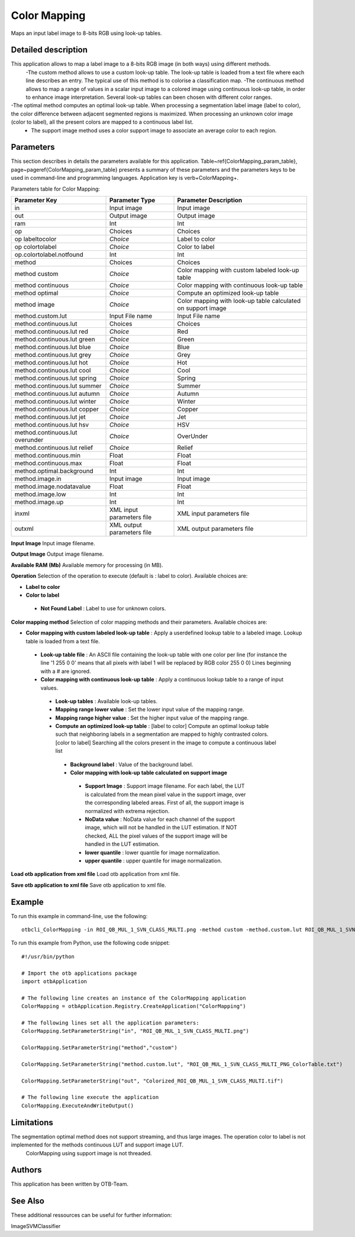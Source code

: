 Color Mapping
^^^^^^^^^^^^^

Maps an input label image to 8-bits RGB using look-up tables.

Detailed description
--------------------

This application allows to map a label image to a 8-bits RGB image (in both ways) using different methods.
 -The custom method allows to use a custom look-up table. The look-up table is loaded from a text file where each line describes an entry. The typical use of this method is to colorise a classification map.
 -The continuous method allows to map a range of values in a scalar input image to a colored image using continuous look-up table, in order to enhance image interpretation. Several look-up tables can been chosen with different color ranges.
-The optimal method computes an optimal look-up table. When processing a segmentation label image (label to color), the color difference between adjacent segmented regions is maximized. When processing an unknown color image (color to label), all the present colors are mapped to a continuous label list.
 - The support image method uses a color support image to associate an average color to each region.

Parameters
----------

This section describes in details the parameters available for this application. Table~\ref{ColorMapping_param_table}, page~\pageref{ColorMapping_param_table} presents a summary of these parameters and the parameters keys to be used in command-line and programming languages. Application key is \verb+ColorMapping+.

Parameters table for Color Mapping:

+-------------------------------+--------------------------+------------------------------------------------------------+
|Parameter Key                  |Parameter Type            |Parameter Description                                       |
+===============================+==========================+============================================================+
|in                             |Input image               |Input image                                                 |
+-------------------------------+--------------------------+------------------------------------------------------------+
|out                            |Output image              |Output image                                                |
+-------------------------------+--------------------------+------------------------------------------------------------+
|ram                            |Int                       |Int                                                         |
+-------------------------------+--------------------------+------------------------------------------------------------+
|op                             |Choices                   |Choices                                                     |
+-------------------------------+--------------------------+------------------------------------------------------------+
|op labeltocolor                | *Choice*                 |Label to color                                              |
+-------------------------------+--------------------------+------------------------------------------------------------+
|op colortolabel                | *Choice*                 |Color to label                                              |
+-------------------------------+--------------------------+------------------------------------------------------------+
|op.colortolabel.notfound       |Int                       |Int                                                         |
+-------------------------------+--------------------------+------------------------------------------------------------+
|method                         |Choices                   |Choices                                                     |
+-------------------------------+--------------------------+------------------------------------------------------------+
|method custom                  | *Choice*                 |Color mapping with custom labeled look-up table             |
+-------------------------------+--------------------------+------------------------------------------------------------+
|method continuous              | *Choice*                 |Color mapping with continuous look-up table                 |
+-------------------------------+--------------------------+------------------------------------------------------------+
|method optimal                 | *Choice*                 |Compute an optimized look-up table                          |
+-------------------------------+--------------------------+------------------------------------------------------------+
|method image                   | *Choice*                 |Color mapping with look-up table calculated on support image|
+-------------------------------+--------------------------+------------------------------------------------------------+
|method.custom.lut              |Input File name           |Input File name                                             |
+-------------------------------+--------------------------+------------------------------------------------------------+
|method.continuous.lut          |Choices                   |Choices                                                     |
+-------------------------------+--------------------------+------------------------------------------------------------+
|method.continuous.lut red      | *Choice*                 |Red                                                         |
+-------------------------------+--------------------------+------------------------------------------------------------+
|method.continuous.lut green    | *Choice*                 |Green                                                       |
+-------------------------------+--------------------------+------------------------------------------------------------+
|method.continuous.lut blue     | *Choice*                 |Blue                                                        |
+-------------------------------+--------------------------+------------------------------------------------------------+
|method.continuous.lut grey     | *Choice*                 |Grey                                                        |
+-------------------------------+--------------------------+------------------------------------------------------------+
|method.continuous.lut hot      | *Choice*                 |Hot                                                         |
+-------------------------------+--------------------------+------------------------------------------------------------+
|method.continuous.lut cool     | *Choice*                 |Cool                                                        |
+-------------------------------+--------------------------+------------------------------------------------------------+
|method.continuous.lut spring   | *Choice*                 |Spring                                                      |
+-------------------------------+--------------------------+------------------------------------------------------------+
|method.continuous.lut summer   | *Choice*                 |Summer                                                      |
+-------------------------------+--------------------------+------------------------------------------------------------+
|method.continuous.lut autumn   | *Choice*                 |Autumn                                                      |
+-------------------------------+--------------------------+------------------------------------------------------------+
|method.continuous.lut winter   | *Choice*                 |Winter                                                      |
+-------------------------------+--------------------------+------------------------------------------------------------+
|method.continuous.lut copper   | *Choice*                 |Copper                                                      |
+-------------------------------+--------------------------+------------------------------------------------------------+
|method.continuous.lut jet      | *Choice*                 |Jet                                                         |
+-------------------------------+--------------------------+------------------------------------------------------------+
|method.continuous.lut hsv      | *Choice*                 |HSV                                                         |
+-------------------------------+--------------------------+------------------------------------------------------------+
|method.continuous.lut overunder| *Choice*                 |OverUnder                                                   |
+-------------------------------+--------------------------+------------------------------------------------------------+
|method.continuous.lut relief   | *Choice*                 |Relief                                                      |
+-------------------------------+--------------------------+------------------------------------------------------------+
|method.continuous.min          |Float                     |Float                                                       |
+-------------------------------+--------------------------+------------------------------------------------------------+
|method.continuous.max          |Float                     |Float                                                       |
+-------------------------------+--------------------------+------------------------------------------------------------+
|method.optimal.background      |Int                       |Int                                                         |
+-------------------------------+--------------------------+------------------------------------------------------------+
|method.image.in                |Input image               |Input image                                                 |
+-------------------------------+--------------------------+------------------------------------------------------------+
|method.image.nodatavalue       |Float                     |Float                                                       |
+-------------------------------+--------------------------+------------------------------------------------------------+
|method.image.low               |Int                       |Int                                                         |
+-------------------------------+--------------------------+------------------------------------------------------------+
|method.image.up                |Int                       |Int                                                         |
+-------------------------------+--------------------------+------------------------------------------------------------+
|inxml                          |XML input parameters file |XML input parameters file                                   |
+-------------------------------+--------------------------+------------------------------------------------------------+
|outxml                         |XML output parameters file|XML output parameters file                                  |
+-------------------------------+--------------------------+------------------------------------------------------------+

**Input Image**
Input image filename.

**Output Image**
Output image filename.

**Available RAM (Mb)**
Available memory for processing (in MB).

**Operation**
Selection of the operation to execute (default is : label to color). Available choices are: 

- **Label to color**


- **Color to label**


 - **Not Found Label** : Label to use for unknown colors.



**Color mapping method**
Selection of color mapping methods and their parameters. Available choices are: 

- **Color mapping with custom labeled look-up table** : Apply a userdefined lookup table to a labeled image. Lookup table is loaded from a text file.


 - **Look-up table file** : An ASCII file containing the look-up table with one color per line (for instance the line '1 255 0 0' means that all pixels with label 1 will be replaced by RGB color 255 0 0) Lines beginning with a # are ignored.


 - **Color mapping with continuous look-up table** : Apply a continuous lookup table to a range of input values.


  - **Look-up tables** : Available look-up tables.

  - **Mapping range lower value** : Set the lower input value of the mapping range.

  - **Mapping range higher value** : Set the higher input value of the mapping range.


  - **Compute an optimized look-up table** : [label to color] Compute an optimal lookup table such that neighboring labels in a segmentation are mapped to highly contrasted colors.[color to label] Searching all the colors present in the image to compute a continuous label list


   - **Background label** : Value of the background label.


   - **Color mapping with look-up table calculated on support image**


    - **Support Image** : Support image filename. For each label, the LUT is calculated from the mean pixel value in the support image, over the corresponding labeled areas. First of all, the support image is normalized with extrema rejection.

    - **NoData value** : NoData value for each channel of the support image, which will not be handled in the LUT estimation. If NOT checked, ALL the pixel values of the support image will be handled in the LUT estimation.

    - **lower quantile** : lower quantile for image normalization.

    - **upper quantile** : upper quantile for image normalization.



**Load otb application from xml file**
Load otb application from xml file.

**Save otb application to xml file**
Save otb application to xml file.

Example
-------

To run this example in command-line, use the following: 
::

	otbcli_ColorMapping -in ROI_QB_MUL_1_SVN_CLASS_MULTI.png -method custom -method.custom.lut ROI_QB_MUL_1_SVN_CLASS_MULTI_PNG_ColorTable.txt -out Colorized_ROI_QB_MUL_1_SVN_CLASS_MULTI.tif

To run this example from Python, use the following code snippet: 

::

	#!/usr/bin/python

	# Import the otb applications package
	import otbApplication

	# The following line creates an instance of the ColorMapping application 
	ColorMapping = otbApplication.Registry.CreateApplication("ColorMapping")

	# The following lines set all the application parameters:
	ColorMapping.SetParameterString("in", "ROI_QB_MUL_1_SVN_CLASS_MULTI.png")

	ColorMapping.SetParameterString("method","custom")

	ColorMapping.SetParameterString("method.custom.lut", "ROI_QB_MUL_1_SVN_CLASS_MULTI_PNG_ColorTable.txt")

	ColorMapping.SetParameterString("out", "Colorized_ROI_QB_MUL_1_SVN_CLASS_MULTI.tif")

	# The following line execute the application
	ColorMapping.ExecuteAndWriteOutput()

Limitations
-----------

The segmentation optimal method does not support streaming, and thus large images. The operation color to label is not implemented for the methods continuous LUT and support image LUT.
 ColorMapping using support image is not threaded.

Authors
-------

This application has been written by OTB-Team.

See Also
--------

These additional ressources can be useful for further information: 

ImageSVMClassifier

